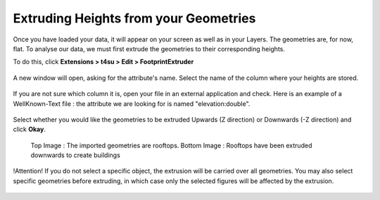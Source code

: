 .. _extrude-path:

﻿Extruding Heights from your Geometries
#######################################

Once you have loaded your
data,
it will appear on your screen as well as in your Layers. The geometries
are, for now, flat. To analyse our data, we must first extrude the
geometries to their corresponding heights.

.. seealso::
   :ref:`loading-data`

To do this, click \ **Extensions > t4su > Edit > FootprintExtruder**


.. figure:: https://t4su.files.wordpress.com/2016/09/footprint-extruder.png
   :class: size-full wp-image-72 aligncenter
   :width: 1920px
   :height: 1018px

A new window will open, asking for the attribute's name. Select the name
of the column where your heights are stored.


.. figure:: https://t4su.files.wordpress.com/2016/09/extruding1.png?w=300
   :class: size-medium wp-image-315 aligncenter
   :width: 300px
   :height: 115px

If you are not sure which column it is, open your file in an external
application and check. Here is an example of a WellKnown-Text file : the
attribute we are looking for is named "elevation:double".

.. figure:: https://t4su.files.wordpress.com/2016/09/cathedral-wkt.png
   :class: wp-image-71 aligncenter
   :width: 497px
   :height: 419px

Select whether you would like the geometries to be extruded Upwards (Z
direction) or Downwards (-Z direction) and click \ **Okay**.

.. figure:: https://t4su.files.wordpress.com/2016/09/extruding-downwards-result1.png
   :class: alignnone wp-image-617
   :width: 656px
   :height: 374px

   Top Image : The imported geometries are rooftops. Bottom Image : Rooftops have been extruded downwards to create buildings

!Attention! If you do not select a specific object, the extrusion will
be carried over all geometries. You may also select specific geometries
before extruding, in which case only the selected figures will be
affected by the extrusion.

.. figure::https://t4su.files.wordpress.com/2016/09/extrudingone.png
   :class: alignnone wp-image-617
   :width: 656px
   :height: 374px

.. figure:: https://t4su.files.wordpress.com/2016/09/extrudingall.png
   :class: alignnone wp-image-617
   :width: 656px
   :height: 374px
